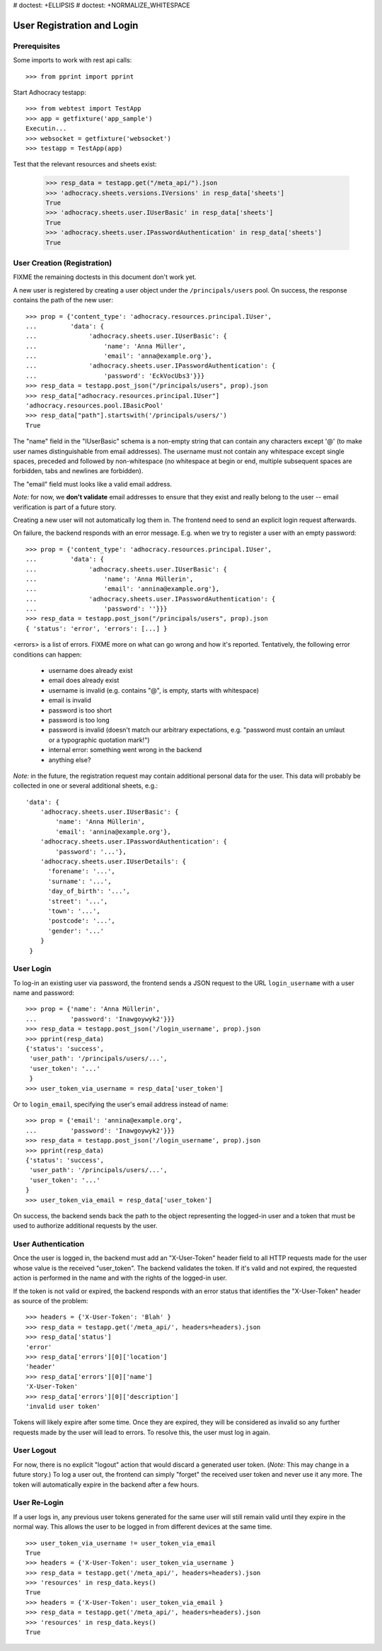 # doctest: +ELLIPSIS
# doctest: +NORMALIZE_WHITESPACE

User Registration and Login
===========================

Prerequisites
-------------

Some imports to work with rest api calls::

    >>> from pprint import pprint

Start Adhocracy testapp::

    >>> from webtest import TestApp
    >>> app = getfixture('app_sample')
    Executin...
    >>> websocket = getfixture('websocket')
    >>> testapp = TestApp(app)


Test that the relevant resources and sheets exist:

    >>> resp_data = testapp.get("/meta_api/").json
    >>> 'adhocracy.sheets.versions.IVersions' in resp_data['sheets']
    True
    >>> 'adhocracy.sheets.user.IUserBasic' in resp_data['sheets']
    True
    >>> 'adhocracy.sheets.user.IPasswordAuthentication' in resp_data['sheets']
    True

User Creation (Registration)
----------------------------

FIXME the remaining doctests in this document don't work yet.

A new user is registered by creating a user object under the
``/principals/users`` pool. On success, the response contains the path of
the new user::

    >>> prop = {'content_type': 'adhocracy.resources.principal.IUser',
    ...         'data': {
    ...              'adhocracy.sheets.user.IUserBasic': {
    ...                  'name': 'Anna Müller',
    ...                  'email': 'anna@example.org'},
    ...              'adhocracy.sheets.user.IPasswordAuthentication': {
    ...                  'password': 'EckVocUbs3'}}}
    >>> resp_data = testapp.post_json("/principals/users", prop).json
    >>> resp_data["adhocracy.resources.principal.IUser"]
    'adhocracy.resources.pool.IBasicPool'
    >>> resp_data["path"].startswith('/principals/users/')
    True

The "name" field in the "IUserBasic" schema is a non-empty string that
can contain any characters except '@' (to make user names distinguishable
from email addresses). The username must not contain any whitespace except
single spaces, preceded and followed by non-whitespace (no whitespace at
begin or end, multiple subsequent spaces are forbidden,
tabs and newlines are forbidden).

The "email" field must looks like a valid email address.

*Note:* for now, we **don't validate** email addresses to ensure that they
exist and really belong to the user -- email verification is part of a
future story.

Creating a new user will not automatically log them in. The frontend need to
send an explicit login request afterwards.

On failure, the backend responds with an error message. E.g. when we try to
register a user with an empty password::

    >>> prop = {'content_type': 'adhocracy.resources.principal.IUser',
    ...         'data': {
    ...              'adhocracy.sheets.user.IUserBasic': {
    ...                  'name': 'Anna Müllerin',
    ...                  'email': 'annina@example.org'},
    ...              'adhocracy.sheets.user.IPasswordAuthentication': {
    ...                  'password': ''}}}
    >>> resp_data = testapp.post_json("/principals/users", prop).json
    { 'status': 'error', 'errors': [...] }

<errors> is a list of errors. FIXME more on what can go wrong and how it's
reported. Tentatively, the following error conditions can happen:

  * username does already exist
  * email does already exist
  * username is invalid (e.g. contains "@", is empty, starts with
    whitespace)
  * email is invalid
  * password is too short
  * password is too long
  * password is invalid (doesn't match our arbitrary expectations, e.g.
    "password must contain an umlaut or a typographic quotation mark!")
  * internal error: something went wrong in the backend
  * anything else?

*Note:* in the future, the registration request may contain additional
personal data for the user. This data will probably be collected in one or
several additional sheets, e.g.::

    'data': {
        'adhocracy.sheets.user.IUserBasic': {
            'name': 'Anna Müllerin',
            'email': 'annina@example.org'},
        'adhocracy.sheets.user.IPasswordAuthentication': {
            'password': '...'},
        'adhocracy.sheets.user.IUserDetails': {
          'forename': '...',
          'surname': '...',
          'day_of_birth': '...',
          'street': '...',
          'town': '...',
          'postcode': '...',
          'gender': '...'
        }
     }


User Login
----------

To log-in an existing user via password, the frontend sends a JSON request
to the URL ``login_username`` with a user name and password::

    >>> prop = {'name': 'Anna Müllerin',
    ...         'password': 'Inawgoywyk2'}}}
    >>> resp_data = testapp.post_json('/login_username', prop).json
    >>> pprint(resp_data)
    {'status': 'success',
     'user_path': '/principals/users/...',
     'user_token': '...'
     }
    >>> user_token_via_username = resp_data['user_token']

Or to ``login_email``, specifying the user's email address instead of name::

    >>> prop = {'email': 'annina@example.org',
    ...         'password': 'Inawgoywyk2'}}}
    >>> resp_data = testapp.post_json('/login_username', prop).json
    >>> pprint(resp_data)
    {'status': 'success',
     'user_path': '/principals/users/...',
     'user_token': '...'
    }
    >>> user_token_via_email = resp_data['user_token']

On success, the backend sends back the path to the object
representing the logged-in user and a token that must be used to authorize
additional requests by the user.


User Authentication
-------------------

Once the user is logged in, the backend must add an "X-User-Token" header
field to all HTTP requests made for the user whose value is the received
"user_token". The backend validates the token. If it's valid and not
expired, the requested action is performed in the name and with the rights
of the logged-in user.

If the token is not valid or expired, the backend responds with an error
status that identifies the "X-User-Token" header as source of the problem::

    >>> headers = {'X-User-Token': 'Blah' }
    >>> resp_data = testapp.get('/meta_api/', headers=headers).json
    >>> resp_data['status']
    'error'
    >>> resp_data['errors'][0]['location']
    'header'
    >>> resp_data['errors'][0]['name']
    'X-User-Token'
    >>> resp_data['errors'][0]['description']
    'invalid user token'

Tokens will likely expire after some time. Once they are expired,
they will be considered as invalid so any further requests made by the user
will lead to errors. To resolve this, the user must log in again.


User Logout
-----------

For now, there is no explicit "logout" action that would discard a
generated user token. (*Note:* This may change in a future story.) To log a
user out, the frontend can simply "forget" the received user token and
never use it any more. The token will automatically expire in the backend
after a few hours.


User Re-Login
-------------

If a user logs in, any previous user tokens generated for the same user
will still remain valid until they expire in the normal way. This allows
the user to be logged in from different devices at the same time. ::

    >>> user_token_via_username != user_token_via_email
    True
    >>> headers = {'X-User-Token': user_token_via_username }
    >>> resp_data = testapp.get('/meta_api/', headers=headers).json
    >>> 'resources' in resp_data.keys()
    True
    >>> headers = {'X-User-Token': user_token_via_email }
    >>> resp_data = testapp.get('/meta_api/', headers=headers).json
    >>> 'resources' in resp_data.keys()
    True
